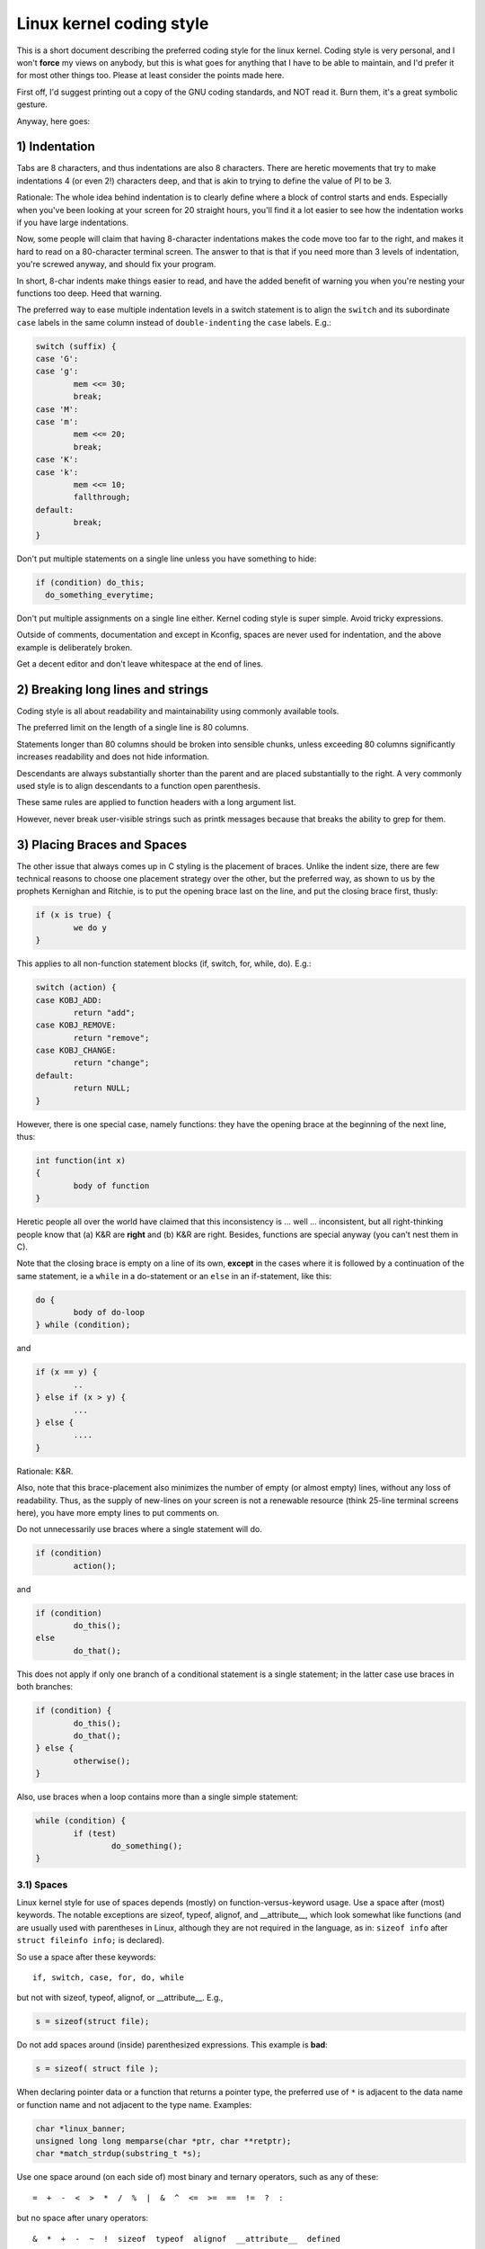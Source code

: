 .. _codingstyle:

Linux kernel coding style
=========================

This is a short document describing the preferred coding style for the
linux kernel.  Coding style is very personal, and I won't **force** my
views on anybody, but this is what goes for anything that I have to be
able to maintain, and I'd prefer it for most other things too.  Please
at least consider the points made here.

First off, I'd suggest printing out a copy of the GNU coding standards,
and NOT read it.  Burn them, it's a great symbolic gesture.

Anyway, here goes:


1) Indentation
--------------

Tabs are 8 characters, and thus indentations are also 8 characters.
There are heretic movements that try to make indentations 4 (or even 2!)
characters deep, and that is akin to trying to define the value of PI to
be 3.

Rationale: The whole idea behind indentation is to clearly define where
a block of control starts and ends.  Especially when you've been looking
at your screen for 20 straight hours, you'll find it a lot easier to see
how the indentation works if you have large indentations.

Now, some people will claim that having 8-character indentations makes
the code move too far to the right, and makes it hard to read on a
80-character terminal screen.  The answer to that is that if you need
more than 3 levels of indentation, you're screwed anyway, and should fix
your program.

In short, 8-char indents make things easier to read, and have the added
benefit of warning you when you're nesting your functions too deep.
Heed that warning.

The preferred way to ease multiple indentation levels in a switch statement is
to align the ``switch`` and its subordinate ``case`` labels in the same column
instead of ``double-indenting`` the ``case`` labels.  E.g.:

.. code-block:: c

	switch (suffix) {
	case 'G':
	case 'g':
		mem <<= 30;
		break;
	case 'M':
	case 'm':
		mem <<= 20;
		break;
	case 'K':
	case 'k':
		mem <<= 10;
		fallthrough;
	default:
		break;
	}

Don't put multiple statements on a single line unless you have
something to hide:

.. code-block:: c

	if (condition) do_this;
	  do_something_everytime;

Don't put multiple assignments on a single line either.  Kernel coding style
is super simple.  Avoid tricky expressions.

Outside of comments, documentation and except in Kconfig, spaces are never
used for indentation, and the above example is deliberately broken.

Get a decent editor and don't leave whitespace at the end of lines.


2) Breaking long lines and strings
----------------------------------

Coding style is all about readability and maintainability using commonly
available tools.

The preferred limit on the length of a single line is 80 columns.

Statements longer than 80 columns should be broken into sensible chunks,
unless exceeding 80 columns significantly increases readability and does
not hide information.

Descendants are always substantially shorter than the parent and
are placed substantially to the right.  A very commonly used style
is to align descendants to a function open parenthesis.

These same rules are applied to function headers with a long argument list.

However, never break user-visible strings such as printk messages because
that breaks the ability to grep for them.


3) Placing Braces and Spaces
----------------------------

The other issue that always comes up in C styling is the placement of
braces.  Unlike the indent size, there are few technical reasons to
choose one placement strategy over the other, but the preferred way, as
shown to us by the prophets Kernighan and Ritchie, is to put the opening
brace last on the line, and put the closing brace first, thusly:

.. code-block:: c

	if (x is true) {
		we do y
	}

This applies to all non-function statement blocks (if, switch, for,
while, do).  E.g.:

.. code-block:: c

	switch (action) {
	case KOBJ_ADD:
		return "add";
	case KOBJ_REMOVE:
		return "remove";
	case KOBJ_CHANGE:
		return "change";
	default:
		return NULL;
	}

However, there is one special case, namely functions: they have the
opening brace at the beginning of the next line, thus:

.. code-block:: c

	int function(int x)
	{
		body of function
	}

Heretic people all over the world have claimed that this inconsistency
is ...  well ...  inconsistent, but all right-thinking people know that
(a) K&R are **right** and (b) K&R are right.  Besides, functions are
special anyway (you can't nest them in C).

Note that the closing brace is empty on a line of its own, **except** in
the cases where it is followed by a continuation of the same statement,
ie a ``while`` in a do-statement or an ``else`` in an if-statement, like
this:

.. code-block:: c

	do {
		body of do-loop
	} while (condition);

and

.. code-block:: c

	if (x == y) {
		..
	} else if (x > y) {
		...
	} else {
		....
	}

Rationale: K&R.

Also, note that this brace-placement also minimizes the number of empty
(or almost empty) lines, without any loss of readability.  Thus, as the
supply of new-lines on your screen is not a renewable resource (think
25-line terminal screens here), you have more empty lines to put
comments on.

Do not unnecessarily use braces where a single statement will do.

.. code-block:: c

	if (condition)
		action();

and

.. code-block:: none

	if (condition)
		do_this();
	else
		do_that();

This does not apply if only one branch of a conditional statement is a single
statement; in the latter case use braces in both branches:

.. code-block:: c

	if (condition) {
		do_this();
		do_that();
	} else {
		otherwise();
	}

Also, use braces when a loop contains more than a single simple statement:

.. code-block:: c

	while (condition) {
		if (test)
			do_something();
	}

3.1) Spaces
***********

Linux kernel style for use of spaces depends (mostly) on
function-versus-keyword usage.  Use a space after (most) keywords.  The
notable exceptions are sizeof, typeof, alignof, and __attribute__, which look
somewhat like functions (and are usually used with parentheses in Linux,
although they are not required in the language, as in: ``sizeof info`` after
``struct fileinfo info;`` is declared).

So use a space after these keywords::

	if, switch, case, for, do, while

but not with sizeof, typeof, alignof, or __attribute__.  E.g.,

.. code-block:: c


	s = sizeof(struct file);

Do not add spaces around (inside) parenthesized expressions.  This example is
**bad**:

.. code-block:: c


	s = sizeof( struct file );

When declaring pointer data or a function that returns a pointer type, the
preferred use of ``*`` is adjacent to the data name or function name and not
adjacent to the type name.  Examples:

.. code-block:: c


	char *linux_banner;
	unsigned long long memparse(char *ptr, char **retptr);
	char *match_strdup(substring_t *s);

Use one space around (on each side of) most binary and ternary operators,
such as any of these::

	=  +  -  <  >  *  /  %  |  &  ^  <=  >=  ==  !=  ?  :

but no space after unary operators::

	&  *  +  -  ~  !  sizeof  typeof  alignof  __attribute__  defined

no space before the postfix increment & decrement unary operators::

	++  --

no space after the prefix increment & decrement unary operators::

	++  --

and no space around the ``.`` and ``->`` structure member operators.

Do not leave trailing whitespace at the ends of lines.  Some editors with
``smart`` indentation will insert whitespace at the beginning of new lines as
appropriate, so you can start typing the next line of code right away.
However, some such editors do not remove the whitespace if you end up not
putting a line of code there, such as if you leave a blank line.  As a result,
you end up with lines containing trailing whitespace.

Git will warn you about patches that introduce trailing whitespace, and can
optionally strip the trailing whitespace for you; however, if applying a series
of patches, this may make later patches in the series fail by changing their
context lines.


4) Naming
---------

C is a Spartan language, and so should your naming be.  Unlike Modula-2
and Pascal programmers, C programmers do not use cute names like
ThisVariableIsATemporaryCounter.  A C programmer would call that
variable ``tmp``, which is much easier to write, and not the least more
difficult to understand.

HOWEVER, while mixed-case names are frowned upon, descriptive names for
global variables are a must.  To call a global function ``foo`` is a
shooting offense.

GLOBAL variables (to be used only if you **really** need them) need to
have descriptive names, as do global functions.  If you have a function
that counts the number of active users, you should call that
``count_active_users()`` or similar, you should **not** call it ``cntusr()``.

Encoding the type of a function into the name (so-called Hungarian
notation) is brain damaged - the compiler knows the types anyway and can
check those, and it only confuses the programmer.  No wonder MicroSoft
makes buggy programs.

LOCAL variable names should be short, and to the point.  If you have
some random integer loop counter, it should probably be called ``i``.
Calling it ``loop_counter`` is non-productive, if there is no chance of it
being mis-understood.  Similarly, ``tmp`` can be just about any type of
variable that is used to hold a temporary value.

If you are afraid to mix up your local variable names, you have another
problem, which is called the function-growth-hormone-imbalance syndrome.
See chapter 6 (Functions).


5) Typedefs
-----------

Please don't use things like ``vps_t``.
It's a **mistake** to use typedef for structures and pointers. When you see a

.. code-block:: c


	vps_t a;

in the source, what does it mean?
In contrast, if it says

.. code-block:: c

	struct virtual_container *a;

you can actually tell what ``a`` is.

Lots of people think that typedefs ``help readability``. Not so. They are
useful only for:

 (a) totally opaque objects (where the typedef is actively used to **hide**
     what the object is).

     Example: ``pte_t`` etc. opaque objects that you can only access using
     the proper accessor functions.

     .. note::

       Opaqueness and ``accessor functions`` are not good in themselves.
       The reason we have them for things like pte_t etc. is that there
       really is absolutely **zero** portably accessible information there.

 (b) Clear integer types, where the abstraction **helps** avoid confusion
     whether it is ``int`` or ``long``.

     u8/u16/u32 are perfectly fine typedefs, although they fit into
     category (d) better than here.

     .. note::

       Again - there needs to be a **reason** for this. If something is
       ``unsigned long``, then there's no reason to do

	typedef unsigned long myflags_t;

     but if there is a clear reason for why it under certain circumstances
     might be an ``unsigned int`` and under other configurations might be
     ``unsigned long``, then by all means go ahead and use a typedef.

 (c) when you use sparse to literally create a **new** type for
     type-checking.

 (d) New types which are identical to standard C99 types, in certain
     exceptional circumstances.

     Although it would only take a short amount of time for the eyes and
     brain to become accustomed to the standard types like ``uint32_t``,
     some people object to their use anyway.

     Therefore, the Linux-specific ``u8/u16/u32/u64`` types and their
     signed equivalents which are identical to standard types are
     permitted -- although they are not mandatory in new code of your
     own.

     When editing existing code which already uses one or the other set
     of types, you should conform to the existing choices in that code.

 (e) Types safe for use in userspace.

     In certain structures which are visible to userspace, we cannot
     require C99 types and cannot use the ``u32`` form above. Thus, we
     use __u32 and similar types in all structures which are shared
     with userspace.

Maybe there are other cases too, but the rule should basically be to NEVER
EVER use a typedef unless you can clearly match one of those rules.

In general, a pointer, or a struct that has elements that can reasonably
be directly accessed should **never** be a typedef.


6) Functions
------------

Functions should be short and sweet, and do just one thing.  They should
fit on one or two screenfuls of text (the ISO/ANSI screen size is 80x24,
as we all know), and do one thing and do that well.

The maximum length of a function is inversely proportional to the
complexity and indentation level of that function.  So, if you have a
conceptually simple function that is just one long (but simple)
case-statement, where you have to do lots of small things for a lot of
different cases, it's OK to have a longer function.

However, if you have a complex function, and you suspect that a
less-than-gifted first-year high-school student might not even
understand what the function is all about, you should adhere to the
maximum limits all the more closely.  Use helper functions with
descriptive names (you can ask the compiler to in-line them if you think
it's performance-critical, and it will probably do a better job of it
than you would have done).

Another measure of the function is the number of local variables.  They
shouldn't exceed 5-10, or you're doing something wrong.  Re-think the
function, and split it into smaller pieces.  A human brain can
generally easily keep track of about 7 different things, anything more
and it gets confused.  You know you're brilliant, but maybe you'd like
to understand what you did 2 weeks from now.

In source files, separate functions with one blank line.  If the function is
exported, the **EXPORT** macro for it should follow immediately after the
closing function brace line.  E.g.:

.. code-block:: c

	int system_is_up(void)
	{
		return system_state == SYSTEM_RUNNING;
	}
	EXPORT_SYMBOL(system_is_up);

In function prototypes, include parameter names with their data types.
Although this is not required by the C language, it is preferred in Linux
because it is a simple way to add valuable information for the reader.

Do not use the ``extern`` keyword with function prototypes as this makes
lines longer and isn't strictly necessary.


7) Centralized exiting of functions
-----------------------------------

Albeit deprecated by some people, the equivalent of the goto statement is
used frequently by compilers in form of the unconditional jump instruction.

The goto statement comes in handy when a function exits from multiple
locations and some common work such as cleanup has to be done.  If there is no
cleanup needed then just return directly.

Choose label names which say what the goto does or why the goto exists.  An
example of a good name could be ``out_free_buffer:`` if the goto frees ``buffer``.
Avoid using GW-BASIC names like ``err1:`` and ``err2:``, as you would have to
renumber them if you ever add or remove exit paths, and they make correctness
difficult to verify anyway.

The rationale for using gotos is:

- unconditional statements are easier to understand and follow
- nesting is reduced
- errors by not updating individual exit points when making
  modifications are prevented
- saves the compiler work to optimize redundant code away ;)

.. code-block:: c

	int fun(int a)
	{
		int result = 0;
		char *buffer;

		buffer = kmalloc(SIZE, GFP_KERNEL);
		if (!buffer)
			return -ENOMEM;

		if (condition1) {
			while (loop1) {
				...
			}
			result = 1;
			goto out_free_buffer;
		}
		...
	out_free_buffer:
		kfree(buffer);
		return result;
	}

A common type of bug to be aware of is ``one err bugs`` which look like this:

.. code-block:: c

	err:
		kfree(foo->bar);
		kfree(foo);
		return ret;

The bug in this code is that on some exit paths ``foo`` is NULL.  Normally the
fix for this is to split it up into two error labels ``err_free_bar:`` and
``err_free_foo:``:

.. code-block:: c

	 err_free_bar:
		kfree(foo->bar);
	 err_free_foo:
		kfree(foo);
		return ret;

Ideally you should simulate errors to test all exit paths.


8) Commenting
-------------

Comments are good, but there is also a danger of over-commenting.  NEVER
try to explain HOW your code works in a comment: it's much better to
write the code so that the **working** is obvious, and it's a waste of
time to explain badly written code.

Generally, you want your comments to tell WHAT your code does, not HOW.
Also, try to avoid putting comments inside a function body: if the
function is so complex that you need to separately comment parts of it,
you should probably go back to chapter 6 for a while.  You can make
small comments to note or warn about something particularly clever (or
ugly), but try to avoid excess.  Instead, put the comments at the head
of the function, telling people what it does, and possibly WHY it does
it.

When commenting the kernel API functions, please use the kernel-doc format.
See the files at :ref:`Documentation/doc-guide/ <doc_guide>` and
``scripts/kernel-doc`` for details.

The preferred style for long (multi-line) comments is:

.. code-block:: c

	/*
	 * This is the preferred style for multi-line
	 * comments in the Linux kernel source code.
	 * Please use it consistently.
	 *
	 * Description:  A column of asterisks on the left side,
	 * with beginning and ending almost-blank lines.
	 */

For files in net/ and drivers/net/ the preferred style for long (multi-line)
comments is a little different.

.. code-block:: c

	/* The preferred comment style for files in net/ and drivers/net
	 * looks like this.
	 *
	 * It is nearly the same as the generally preferred comment style,
	 * but there is no initial almost-blank line.
	 */

It's also important to comment data, whether they are basic types or derived
types.  To this end, use just one data declaration per line (no commas for
multiple data declarations).  This leaves you room for a small comment on each
item, explaining its use.


9) You've made a mess of it
---------------------------

That's OK, we all do.  You've probably been told by your long-time Unix
user helper that ``GNU emacs`` automatically formats the C sources for
you, and you've noticed that yes, it does do that, but the defaults it
uses are less than desirable (in fact, they are worse than random
typing - an infinite number of monkeys typing into GNU emacs would never
make a good program).

So, you can either get rid of GNU emacs, or change it to use saner
values.  To do the latter, you can stick the following in your .emacs file:

.. code-block:: none

  (defun c-lineup-arglist-tabs-only (ignored)
    "Line up argument lists by tabs, not spaces"
    (let* ((anchor (c-langelem-pos c-syntactic-element))
           (column (c-langelem-2nd-pos c-syntactic-element))
           (offset (- (1+ column) anchor))
           (steps (floor offset c-basic-offset)))
      (* (max steps 1)
         c-basic-offset)))

  (dir-locals-set-class-variables
   'linux-kernel
   '((c-mode . (
          (c-basic-offset . 8)
          (c-label-minimum-indentation . 0)
          (c-offsets-alist . (
                  (arglist-close         . c-lineup-arglist-tabs-only)
                  (arglist-cont-nonempty .
		      (c-lineup-gcc-asm-reg c-lineup-arglist-tabs-only))
                  (arglist-intro         . +)
                  (brace-list-intro      . +)
                  (c                     . c-lineup-C-comments)
                  (case-label            . 0)
                  (comment-intro         . c-lineup-comment)
                  (cpp-define-intro      . +)
                  (cpp-macro             . -1000)
                  (cpp-macro-cont        . +)
                  (defun-block-intro     . +)
                  (else-clause           . 0)
                  (func-decl-cont        . +)
                  (inclass               . +)
                  (inher-cont            . c-lineup-multi-inher)
                  (knr-argdecl-intro     . 0)
                  (label                 . -1000)
                  (statement             . 0)
                  (statement-block-intro . +)
                  (statement-case-intro  . +)
                  (statement-cont        . +)
                  (substatement          . +)
                  ))
          (indent-tabs-mode . t)
          (show-trailing-whitespace . t)
          ))))

  (dir-locals-set-directory-class
   (expand-file-name "~/src/linux-trees")
   'linux-kernel)

This will make emacs go better with the kernel coding style for C
files below ``~/src/linux-trees``.

But even if you fail in getting emacs to do sane formatting, not
everything is lost: use ``indent``.

Now, again, GNU indent has the same brain-dead settings that GNU emacs
has, which is why you need to give it a few command line options.
However, that's not too bad, because even the makers of GNU indent
recognize the authority of K&R (the GNU people aren't evil, they are
just severely misguided in this matter), so you just give indent the
options ``-kr -i8`` (stands for ``K&R, 8 character indents``), or use
``scripts/Lindent``, which indents in the latest style.

``indent`` has a lot of options, and especially when it comes to comment
re-formatting you may want to take a look at the man page.  But
remember: ``indent`` is not a fix for bad programming.

Note that you can also use the ``clang-format`` tool to help you with
these rules, to quickly re-format parts of your code automatically,
and to review full files in order to spot coding style mistakes,
typos and possible improvements. It is also handy for sorting ``#includes``,
for aligning variables/macros, for reflowing text and other similar tasks.
See the file :ref:`Documentation/process/clang-format.rst <clangformat>`
for more details.


10) Kconfig configuration files
-------------------------------

For all of the Kconfig* configuration files throughout the source tree,
the indentation is somewhat different.  Lines under a ``config`` definition
are indented with one tab, while help text is indented an additional two
spaces.  Example::

  config AUDIT
	bool "Auditing support"
	depends on NET
	help
	  Enable auditing infrastructure that can be used with another
	  kernel subsystem, such as SELinux (which requires this for
	  logging of avc messages output).  Does not do system-call
	  auditing without CONFIG_AUDITSYSCALL.

Seriously dangerous features (such as write support for certain
filesystems) should advertise this prominently in their prompt string::

  config ADFS_FS_RW
	bool "ADFS write support (DANGEROUS)"
	depends on ADFS_FS
	...

For full documentation on the configuration files, see the file
Documentation/kbuild/kconfig-language.rst.


11) Data structures
-------------------

Data structures that have visibility outside the single-threaded
environment they are created and destroyed in should always have
reference counts.  In the kernel, garbage collection doesn't exist (and
outside the kernel garbage collection is slow and inefficient), which
means that you absolutely **have** to reference count all your uses.

Reference counting means that you can avoid locking, and allows multiple
users to have access to the data structure in parallel - and not having
to worry about the structure suddenly going away from under them just
because they slept or did something else for a while.

Note that locking is **not** a replacement for reference counting.
Locking is used to keep data structures coherent, while reference
counting is a memory management technique.  Usually both are needed, and
they are not to be confused with each other.

Many data structures can indeed have two levels of reference counting,
when there are users of different ``classes``.  The subclass count counts
the number of subclass users, and decrements the global count just once
when the subclass count goes to zero.

Examples of this kind of ``multi-level-reference-counting`` can be found in
memory management (``struct mm_struct``: mm_users and mm_count), and in
filesystem code (``struct super_block``: s_count and s_active).

Remember: if another thread can find your data structure, and you don't
have a reference count on it, you almost certainly have a bug.


12) Macros, Enums and RTL
-------------------------

Names of macros defining constants and labels in enums are capitalized.

.. code-block:: c

	#define CONSTANT 0x12345

Enums are preferred when defining several related constants.

CAPITALIZED macro names are appreciated but macros resembling functions
may be named in lower case.

Generally, inline functions are preferable to macros resembling functions.

Macros with multiple statements should be enclosed in a do - while block:

.. code-block:: c

	#define macrofun(a, b, c)			\
		do {					\
			if (a == 5)			\
				do_this(b, c);		\
		} while (0)

Things to avoid when using macros:

1) macros that affect control flow:

.. code-block:: c

	#define FOO(x)					\
		do {					\
			if (blah(x) < 0)		\
				return -EBUGGERED;	\
		} while (0)

is a **very** bad idea.  It looks like a function call but exits the ``calling``
function; don't break the internal parsers of those who will read the code.

2) macros that depend on having a local variable with a magic name:

.. code-block:: c

	#define FOO(val) bar(index, val)

might look like a good thing, but it's confusing as hell when one reads the
code and it's prone to breakage from seemingly innocent changes.

3) macros with arguments that are used as l-values: FOO(x) = y; will
bite you if somebody e.g. turns FOO into an inline function.

4) forgetting about precedence: macros defining constants using expressions
must enclose the expression in parentheses. Beware of similar issues with
macros using parameters.

.. code-block:: c

	#define CONSTANT 0x4000
	#define CONSTEXP (CONSTANT | 3)

5) namespace collisions when defining local variables in macros resembling
functions:

.. code-block:: c

	#define FOO(x)				\
	({					\
		typeof(x) ret;			\
		ret = calc_ret(x);		\
		(ret);				\
	})

ret is a common name for a local variable - __foo_ret is less likely
to collide with an existing variable.

The cpp manual deals with macros exhaustively. The gcc internals manual also
covers RTL which is used frequently with assembly language in the kernel.


13) Printing kernel messages
----------------------------

Kernel developers like to be seen as literate. Do mind the spelling
of kernel messages to make a good impression. Do not use crippled
words like ``dont``; use ``do not`` or ``don't`` instead.  Make the messages
concise, clear, and unambiguous.

Kernel messages do not have to be terminated with a period.

Printing numbers in parentheses (%d) adds no value and should be avoided.

There are a number of driver model diagnostic macros in <linux/device.h>
which you should use to make sure messages are matched to the right device
and driver, and are tagged with the right level:  dev_err(), dev_warn(),
dev_info(), and so forth.  For messages that aren't associated with a
particular device, <linux/printk.h> defines pr_notice(), pr_info(),
pr_warn(), pr_err(), etc.

Coming up with good debugging messages can be quite a challenge; and once
you have them, they can be a huge help for remote troubleshooting.  However
debug message printing is handled differently than printing other non-debug
messages.  While the other pr_XXX() functions print unconditionally,
pr_debug() does not; it is compiled out by default, unless either DEBUG is
defined or CONFIG_DYNAMIC_DEBUG is set.  That is true for dev_dbg() also,
and a related convention uses VERBOSE_DEBUG to add dev_vdbg() messages to
the ones already enabled by DEBUG.

Many subsystems have Kconfig debug options to turn on -DDEBUG in the
corresponding Makefile; in other cases specific files #define DEBUG.  And
when a debug message should be unconditionally printed, such as if it is
already inside a debug-related #ifdef section, printk(KERN_DEBUG ...) can be
used.


14) Allocating memory
---------------------

The kernel provides the following general purpose memory allocators:
kmalloc(), kzalloc(), kmalloc_array(), kcalloc(), vmalloc(), and
vzalloc().  Please refer to the API documentation for further information
about them.  :ref:`Documentation/core-api/memory-allocation.rst
<memory_allocation>`

The preferred form for passing a size of a struct is the following:

.. code-block:: c

	p = kmalloc(sizeof(*p), ...);

The alternative form where struct name is spelled out hurts readability and
introduces an opportunity for a bug when the pointer variable type is changed
but the corresponding sizeof that is passed to a memory allocator is not.

Casting the return value which is a void pointer is redundant. The conversion
from void pointer to any other pointer type is guaranteed by the C programming
language.

The preferred form for allocating an array is the following:

.. code-block:: c

	p = kmalloc_array(n, sizeof(...), ...);

The preferred form for allocating a zeroed array is the following:

.. code-block:: c

	p = kcalloc(n, sizeof(...), ...);

Both forms check for overflow on the allocation size n * sizeof(...),
and return NULL if that occurred.

These generic allocation functions all emit a stack dump on failure when used
without __GFP_NOWARN so there is no use in emitting an additional failure
message when NULL is returned.

15) The inline disease
----------------------

There appears to be a common misperception that gcc has a magic "make me
faster" speedup option called ``inline``. While the use of inlines can be
appropriate (for example as a means of replacing macros, see Chapter 12), it
very often is not. Abundant use of the inline keyword leads to a much bigger
kernel, which in turn slows the system as a whole down, due to a bigger
icache footprint for the CPU and simply because there is less memory
available for the pagecache. Just think about it; a pagecache miss causes a
disk seek, which easily takes 5 milliseconds. There are a LOT of cpu cycles
that can go into these 5 milliseconds.

A reasonable rule of thumb is to not put inline at functions that have more
than 3 lines of code in them. An exception to this rule are the cases where
a parameter is known to be a compiletime constant, and as a result of this
constantness you *know* the compiler will be able to optimize most of your
function away at compile time. For a good example of this later case, see
the kmalloc() inline function.

Often people argue that adding inline to functions that are static and used
only once is always a win since there is no space tradeoff. While this is
technically correct, gcc is capable of inlining these automatically without
help, and the maintenance issue of removing the inline when a second user
appears outweighs the potential value of the hint that tells gcc to do
something it would have done anyway.


16) Function return values and names
------------------------------------

Functions can return values of many different kinds, and one of the
most common is a value indicating whether the function succeeded or
failed.  Such a value can be represented as an error-code integer
(-Exxx = failure, 0 = success) or a ``succeeded`` boolean (0 = failure,
non-zero = success).

Mixing up these two sorts of representations is a fertile source of
difficult-to-find bugs.  If the C language included a strong distinction
between integers and booleans then the compiler would find these mistakes
for us... but it doesn't.  To help prevent such bugs, always follow this
convention::

	If the name of a function is an action or an imperative command,
	the function should return an error-code integer.  If the name
	is a predicate, the function should return a "succeeded" boolean.

For example, ``add work`` is a command, and the add_work() function returns 0
for success or -EBUSY for failure.  In the same way, ``PCI device present`` is
a predicate, and the pci_dev_present() function returns 1 if it succeeds in
finding a matching device or 0 if it doesn't.

All EXPORTed functions must respect this convention, and so should all
public functions.  Private (static) functions need not, but it is
recommended that they do.

Functions whose return value is the actual result of a computation, rather
than an indication of whether the computation succeeded, are not subject to
this rule.  Generally they indicate failure by returning some out-of-range
result.  Typical examples would be functions that return pointers; they use
NULL or the ERR_PTR mechanism to report failure.


17) Using bool
--------------

The Linux kernel bool type is an alias for the C99 _Bool type. bool values can
only evaluate to 0 or 1, and implicit or explicit conversion to bool
automatically converts the value to true or false. When using bool types the
!! construction is not needed, which eliminates a class of bugs.

When working with bool values the true and false definitions should be used
instead of 1 and 0.

bool function return types and stack variables are always fine to use whenever
appropriate. Use of bool is encouraged to improve readability and is often a
better option than 'int' for storing boolean values.

Do not use bool if cache line layout or size of the value matters, as its size
and alignment varies based on the compiled architecture. Structures that are
optimized for alignment and size should not use bool.

If a structure has many true/false values, consider consolidating them into a
bitfield with 1 bit members, or using an appropriate fixed width type, such as
u8.

Similarly for function arguments, many true/false values can be consolidated
into a single bitwise 'flags' argument and 'flags' can often be a more
readable alternative if the call-sites have naked true/false constants.

Otherwise limited use of bool in structures and arguments can improve
readability.

18) Don't re-invent the kernel macros
-------------------------------------

The header file include/linux/kernel.h contains a number of macros that
you should use, rather than explicitly coding some variant of them yourself.
For example, if you need to calculate the length of an array, take advantage
of the macro

.. code-block:: c

	#define ARRAY_SIZE(x) (sizeof(x) / sizeof((x)[0]))

Similarly, if you need to calculate the size of some structure member, use

.. code-block:: c

	#define FIELD_SIZEOF(t, f) (sizeof(((t*)0)->f))

There are also min() and max() macros that do strict type checking if you
need them.  Feel free to peruse that header file to see what else is already
defined that you shouldn't reproduce in your code.


19) Editor modelines and other cruft
------------------------------------

Some editors can interpret configuration information embedded in source files,
indicated with special markers.  For example, emacs interprets lines marked
like this:

.. code-block:: c

	-*- mode: c -*-

Or like this:

.. code-block:: c

	/*
	Local Variables:
	compile-command: "gcc -DMAGIC_DEBUG_FLAG foo.c"
	End:
	*/

Vim interprets markers that look like this:

.. code-block:: c

	/* vim:set sw=8 noet */

Do not include any of these in source files.  People have their own personal
editor configurations, and your source files should not override them.  This
includes markers for indentation and mode configuration.  People may use their
own custom mode, or may have some other magic method for making indentation
work correctly.


20) Inline assembly
-------------------

In architecture-specific code, you may need to use inline assembly to interface
with CPU or platform functionality.  Don't hesitate to do so when necessary.
However, don't use inline assembly gratuitously when C can do the job.  You can
and should poke hardware from C when possible.

Consider writing simple helper functions that wrap common bits of inline
assembly, rather than repeatedly writing them with slight variations.  Remember
that inline assembly can use C parameters.

Large, non-trivial assembly functions should go in .S files, with corresponding
C prototypes defined in C header files.  The C prototypes for assembly
functions should use ``asmlinkage``.

You may need to mark your asm statement as volatile, to prevent GCC from
removing it if GCC doesn't notice any side effects.  You don't always need to
do so, though, and doing so unnecessarily can limit optimization.

When writing a single inline assembly statement containing multiple
instructions, put each instruction on a separate line in a separate quoted
string, and end each string except the last with ``\n\t`` to properly indent
the next instruction in the assembly output:

.. code-block:: c

	asm ("magic %reg1, #42\n\t"
	     "more_magic %reg2, %reg3"
	     : /* outputs */ : /* inputs */ : /* clobbers */);


21) Conditional Compilation
---------------------------

Wherever possible, don't use preprocessor conditionals (#if, #ifdef) in .c
files; doing so makes code harder to read and logic harder to follow.  Instead,
use such conditionals in a header file defining functions for use in those .c
files, providing no-op stub versions in the #else case, and then call those
functions unconditionally from .c files.  The compiler will avoid generating
any code for the stub calls, producing identical results, but the logic will
remain easy to follow.

Prefer to compile out entire functions, rather than portions of functions or
portions of expressions.  Rather than putting an ifdef in an expression, factor
out part or all of the expression into a separate helper function and apply the
conditional to that function.

If you have a function or variable which may potentially go unused in a
particular configuration, and the compiler would warn about its definition
going unused, mark the definition as __maybe_unused rather than wrapping it in
a preprocessor conditional.  (However, if a function or variable *always* goes
unused, delete it.)

Within code, where possible, use the IS_ENABLED macro to convert a Kconfig
symbol into a C boolean expression, and use it in a normal C conditional:

.. code-block:: c

	if (IS_ENABLED(CONFIG_SOMETHING)) {
		...
	}

The compiler will constant-fold the conditional away, and include or exclude
the block of code just as with an #ifdef, so this will not add any runtime
overhead.  However, this approach still allows the C compiler to see the code
inside the block, and check it for correctness (syntax, types, symbol
references, etc).  Thus, you still have to use an #ifdef if the code inside the
block references symbols that will not exist if the condition is not met.

At the end of any non-trivial #if or #ifdef block (more than a few lines),
place a comment after the #endif on the same line, noting the conditional
expression used.  For instance:

.. code-block:: c

	#ifdef CONFIG_SOMETHING
	...
	#endif /* CONFIG_SOMETHING */


Appendix I) References
----------------------

The C Programming Language, Second Edition
by Brian W. Kernighan and Dennis M. Ritchie.
Prentice Hall, Inc., 1988.
ISBN 0-13-110362-8 (paperback), 0-13-110370-9 (hardback).

The Practice of Programming
by Brian W. Kernighan and Rob Pike.
Addison-Wesley, Inc., 1999.
ISBN 0-201-61586-X.

GNU manuals - where in compliance with K&R and this text - for cpp, gcc,
gcc internals and indent, all available from http://www.gnu.org/manual/

WG14 is the international standardization working group for the programming
language C, URL: http://www.open-std.org/JTC1/SC22/WG14/

Kernel :ref:`process/coding-style.rst <codingstyle>`, by greg@kroah.com at OLS 2002:
http://www.kroah.com/linux/talks/ols_2002_kernel_codingstyle_talk/html/
